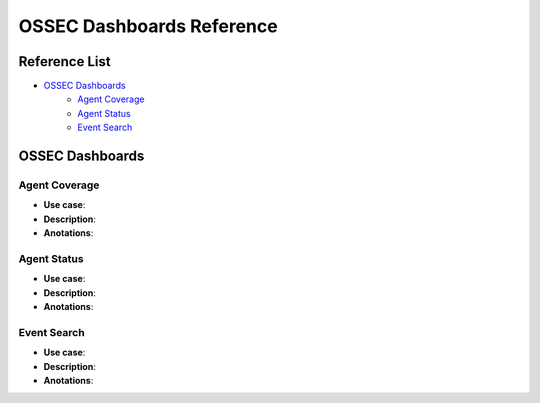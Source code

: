 .. _ossec_splunk_reference_ossec_dashboards:

OSSEC Dashboards Reference
==========================

Reference List
--------------

* `OSSEC Dashboards`_
    * `Agent Coverage`_
    * `Agent Status`_
    * `Event Search`_ 
    
OSSEC Dashboards
----------------

Agent Coverage
++++++++++++++

.. image:: images/splunk/ossec-agent-coverage.png
   :align: center
   :width: 80%

* **Use case**:
* **Description**:
* **Anotations**:

Agent Status
++++++++++++

.. image:: images/splunk/ossec-agent-status.png
   :align: center
   :width: 80%

* **Use case**:
* **Description**:
* **Anotations**:

Event Search
++++++++++++

.. image:: images/splunk/ossec-event-search.png
   :align: center
   :width: 80%

* **Use case**:
* **Description**:
* **Anotations**:
